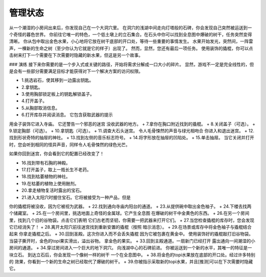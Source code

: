 管理状态
----

从一个潮湿的小房间出来后，你发现自己在一个大洞穴里。 在洞穴的浅湖中间走向灯塔般的石碑，你会发现自己突然被运送到一个奇怪的暮色世界。
你前往它唯一的特色，一个低土墩上的立石集合。在石头中你可以找到全息图中爆破的树干，任务突然变得清晰。
你从包中取出金色水果，小心地将它放在树干底部的开口处，等待一些重要的事情发生。
水果开始发光，突然间，一阵雷声，一棵新的生命之树（至少你认为它就是它的样子）出现了。
然而，显然，您还有最后一项任务。
使用装饰的撬棍，你可以点击树来打下一个需要在下次需要时隐藏的新水果，但这是另一个故事。

### 演练
接下来你需要的是一个步入式或关键的路径，开始将需求分解成一口大小的碎片。
显然，游戏不一定是完全线性的，但是会有一些部分需要满足目标才能获得对下一个解决方案的访问权限。

+ 1.挑选岩石，使其移到一边露出钥匙。
+ 2.拿钥匙。
+ 3.使用胸部锁定板上的钥匙解锁盖子。
+ 4.打开盖子。
+ 5.从胸部取消信息。
+ 6.打开库存并阅读消息。 它包含获取武器的提示
用金子装饰它进入寺庙。 它还警告一个邪恶的迷宫
没收武器的地方。
+ 7.拿你在胸口附近找到的撬棍。
+ 8.关闭盖子（可选）。
+ 9.锁定胸部（可选）。
+ 10.拿钥匙（可选）。
+ 11.调查大石头迷宫。 令人毛骨悚然的声音与绿光相吻合
你进入和退出迷宫。
+ 12.找到形状奇特的抽屉的神社。
+ 13.找到左侧的音乐标志符号。
+ 14.将字形放在抽屉的凹陷处。
+ 15.单击抽屉。 当它关闭并打开时，您会听到相同的怪异声音，同样令人毛骨悚然的绿色光芒。

如果你回到迷宫，你会看到它的配置已经改变了！

+ 16.找到带有石胸的神殿。
+ 17.打开盖子，取上一瓶长生不老药。
+ 18.找到枯萎植物的神社。
+ 19.在枯萎的植物上使用酏剂。
+ 20.拿走植物复活时露出的宝石。
+ 21.进入太阳穴时握住宝石。它将被接受为一种产品，但是
你的撬棍将被没收，因为它被视为武器。
+ 22.找到通向寺庙内阳台的通道。
+ 23.从提供碗中取出金色袖子。
+ 24.下楼去找两个储藏室。
+ 25.在一个房间里，挑选地面上奇怪的金属球。它产生全息图
在爆破的树干中金黄色的东西。
+ 26.在另一个房间里，找到几个旧的谷物袋。点击它们表明
它们古老而坚韧，你需要一把武器来打开它们。
+ 27.当您检查撬棍的库存时，您会发现它已经消失了！
+ 28.离开太阳穴前往迷宫找到重新安置的撬棍（按照
暗示消息）。
+ 29.在场景或库存中将金色袖子与撬棍结合起来
你拿走撬棍之后。
+ 30.回到圣殿。这次你进入而不会丢失撬棍
因为它被包裹在黄金中。
使用装饰好的撬棍敲打旧谷物袋。当袋子撕开时，金色的topi果实滑出，溢出谷物。
拿金色的果实。
+ 33.回到主殿通道。一扇新门已经打开
露出通向一间潮湿的小房间的通道。
+ 34.穿过房间进入一个巨大的地下洞穴。
向浅湖中心的石碑前进。
你被运送到一个新的水平，其唯一的特征是一块立石。
到达立石后，你会发现一个像树一样的树干
一个在全息图中。
+ 38.将金色的topi水果放在底部的开口处。经过许多特别的
效果，你看到一个新的生命之树已经取代了爆破的树干。
+ 39.你被指示采取新的topi水果，并且[推测]可以在下次需要时隐藏它。